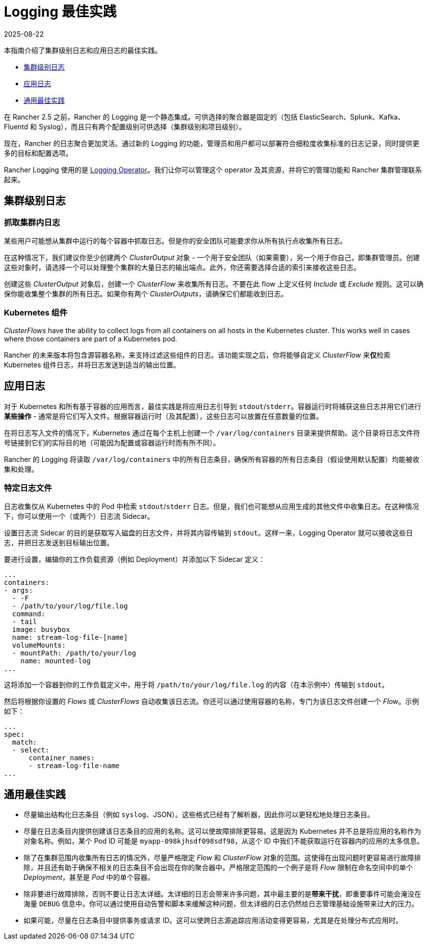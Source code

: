 = Logging 最佳实践
:page-languages: [en, zh]
:revdate: 2025-08-22
:page-revdate: {revdate}

本指南介绍了集群级别日志和应用日志的最佳实践。

* <<_集群级别日志,集群级别日志>>
* <<_应用日志,应用日志>>
* <<_通用最佳实践,通用最佳实践>>

在 Rancher 2.5 之前，Rancher 的 Logging 是一个静态集成。可供选择的聚合器是固定的（包括 ElasticSearch、Splunk、Kafka、Fluentd 和 Syslog），而且只有两个配置级别可供选择（集群级别和项目级别）。

现在，Rancher 的日志聚合更加灵活。通过新的 Logging 的功能，管理员和用户都可以部署符合细粒度收集标准的日志记录，同时提供更多的目标和配置选项。

Rancher Logging 使用的是 https://github.com/kube-logging/logging-operator[Logging Operator]。我们让你可以管理这个 operator 及其资源，并将它的管理功能和 Rancher 集群管理联系起来。

== 集群级别日志

=== 抓取集群内日志

某些用户可能想从集群中运行的每个容器中抓取日志。但是你的安全团队可能要求你从所有执行点收集所有日志。

在这种情况下，我们建议你至少创建两个 _ClusterOutput_ 对象 - 一个用于安全团队（如果需要），另一个用于你自己，即集群管理员。创建这些对象时，请选择一个可以处理整个集群的大量日志的输出端点。此外，你还需要选择合适的索引来接收这些日志。

创建这些 _ClusterOutput_ 对象后，创建一个 _ClusterFlow_ 来收集所有日志。不要在此 flow 上定义任何 _Include_ 或 _Exclude_ 规则。这可以确保你能收集整个集群的所有日志。如果你有两个 _ClusterOutputs_，请确保它们都能收到日志。

=== Kubernetes 组件

_ClusterFlows_ have the ability to collect logs from all containers on all hosts in the Kubernetes cluster. This works well in cases where those containers are part of a Kubernetes pod.

Rancher 的未来版本将包含源容器名称，来支持过滤这些组件的日志。该功能实现之后，你将能够自定义 _ClusterFlow_ 来**仅**检索 Kubernetes 组件日志，并将日志发送到适当的输出位置。

== 应用日志

对于 Kubernetes 和所有基于容器的应用而言，最佳实践是将应用日志引导到 `stdout`/`stderr`。容器运行时将捕获这些日志并用它们进行**某些操作** - 通常是将它们写入文件。根据容器运行时（及其配置），这些日志可以放置在任意数量的位置。

在将日志写入文件的情况下，Kubernetes 通过在每个主机上创建一个 `/var/log/containers` 目录来提供帮助。这个目录将日志文件符号链接到它们的实际目的地（可能因为配置或容器运行时而有所不同）。

Rancher 的 Logging 将读取 `/var/log/containers` 中的所有日志条目，确保所有容器的所有日志条目（假设使用默认配置）均能被收集和处理。

=== 特定日志文件

日志收集仅从 Kubernetes 中的 Pod 中检索 `stdout`/`stderr` 日志。但是，我们也可能想从应用生成的其他文件中收集日志。在这种情况下，你可以使用一个（或两个）日志流 Sidecar。

设置日志流 Sidecar 的目的是获取写入磁盘的日志文件，并将其内容传输到 `stdout`。这样一来，Logging Operator 就可以接收这些日志，并把日志发送到目标输出位置。

要进行设置，编辑你的工作负载资源（例如 Deployment）并添加以下 Sidecar 定义：

[,yaml]
----
...
containers:
- args:
  - -F
  - /path/to/your/log/file.log
  command:
  - tail
  image: busybox
  name: stream-log-file-[name]
  volumeMounts:
  - mountPath: /path/to/your/log
    name: mounted-log
...
----

这将添加一个容器到你的工作负载定义中，用于将 `/path/to/your/log/file.log` 的内容（在本示例中）传输到 `stdout`。

然后将根据你设置的 _Flows_ 或 _ClusterFlows_ 自动收集该日志流。你还可以通过使用容器的名称，专门为该日志文件创建一个 _Flow_。示例如下：

[,yaml]
----
...
spec:
  match:
  - select:
      container_names:
      - stream-log-file-name
...
----

== 通用最佳实践

* 尽量输出结构化日志条目（例如 `syslog`、JSON）。这些格式已经有了解析器，因此你可以更轻松地处理日志条目。
* 尽量在日志条目内提供创建该日志条目的应用的名称。这可以使故障排除更容易。这是因为 Kubernetes 并不总是将应用的名称作为对象名称。例如，某个 Pod ID 可能是 `myapp-098kjhsdf098sdf98`，从这个 ID 中我们不能获取运行在容器内的应用的太多信息。
* 除了在集群范围内收集所有日志的情况外，尽量严格限定 _Flow_ 和 _ClusterFlow_ 对象的范围。这使得在出现问题时更容易进行故障排除，并且还有助于确保不相关的日志条目不会出现在你的聚合器中。严格限定范围的一个例子是将 _Flow_ 限制在命名空间中的单个 _Deployment_，甚至是 _Pod_ 中的单个容器。
* 除非要进行故障排除，否则不要让日志太详细。太详细的日志会带来许多问题，其中最主要的是**带来干扰**，即重要事件可能会淹没在海量 `DEBUG` 信息中。你可以通过使用自动告警和脚本来缓解这种问题，但太详细的日志仍然给日志管理基础设施带来过大的压力。
* 如果可能，尽量在日志条目中提供事务或请求 ID。这可以使跨日志源追踪应用活动变得更容易，尤其是在处理分布式应用时。
